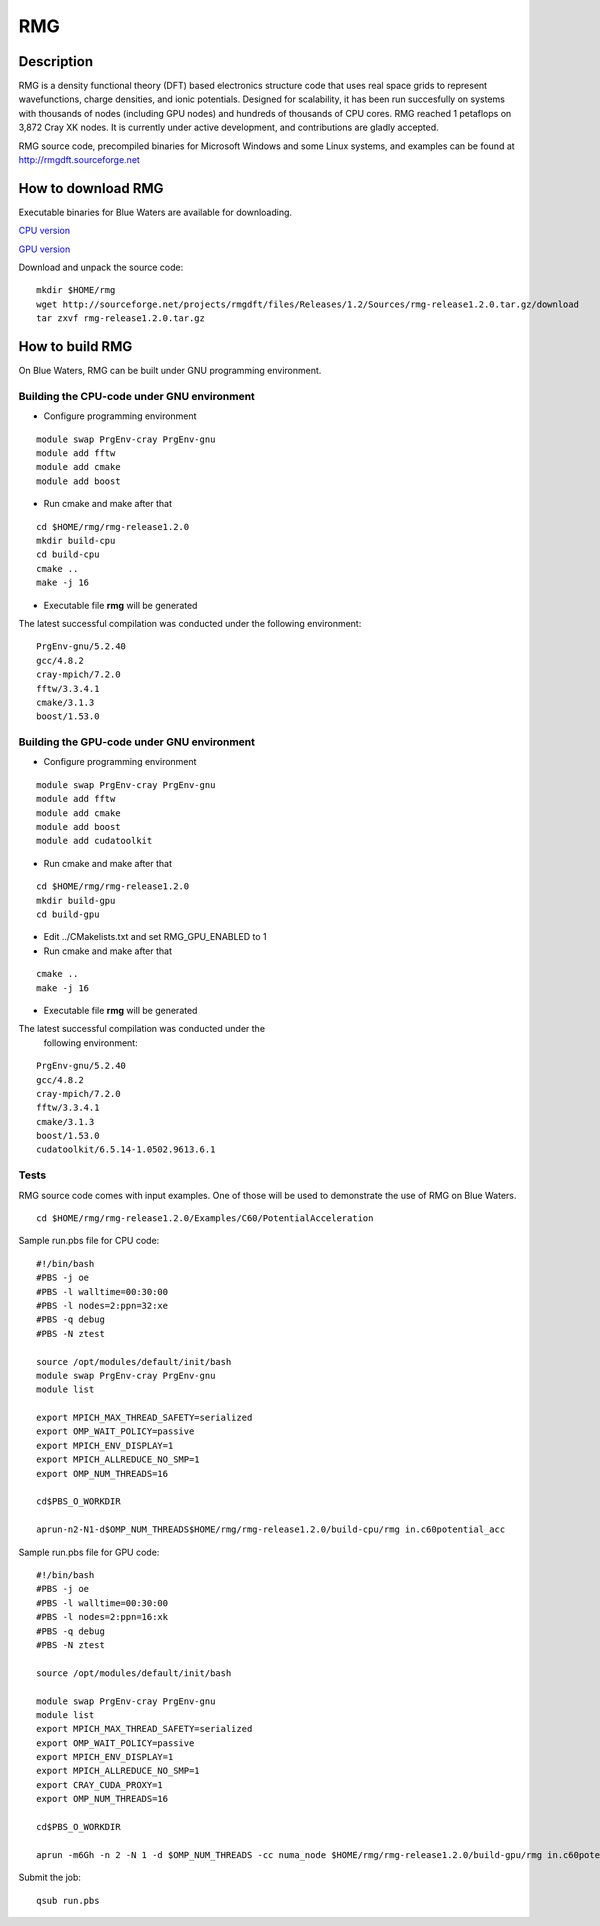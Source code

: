 RMG
===

Description
~~~~~~~~~~~~~~

RMG is a density functional theory (DFT) based electronics structure
code that uses real space grids to represent wavefunctions, charge
densities, and ionic potentials. Designed for scalability, it has been
run succesfully on systems with thousands of nodes (including GPU nodes)
and hundreds of thousands of CPU cores. RMG reached 1 petaflops on 3,872
Cray XK nodes. It is currently under active development, and
contributions are gladly accepted.

RMG source code, precompiled binaries for Microsoft Windows and some
Linux systems, and examples can be found at
http://rmgdft.sourceforge.net

How to download RMG
~~~~~~~~~~~~~~~~~~~~~~

Executable binaries for Blue Waters are available for downloading.

`CPU
version <http://sourceforge.net/projects/rmgdft/files/Releases/1.2/Binaries/BlueWaters/rmg_CPU/download>`__

`GPU
version <http://sourceforge.net/projects/rmgdft/files/Releases/1.2/Binaries/BlueWaters/rmg_GPU/download>`__

Download and unpack the source code:

::

   mkdir $HOME/rmg
   wget http://sourceforge.net/projects/rmgdft/files/Releases/1.2/Sources/rmg-release1.2.0.tar.gz/download
   tar zxvf rmg-release1.2.0.tar.gz

How to build RMG
~~~~~~~~~~~~~~~~~~~

On Blue Waters, RMG can be built under GNU programming environment.

Building the CPU-code under GNU environment
$$$$$$$$$$$$$$$$$$$$$$$$$$$$$$$$$$$$$$$$$$$$$$$


- Configure programming environment

::

   module swap PrgEnv-cray PrgEnv-gnu
   module add fftw
   module add cmake
   module add boost

- Run cmake and make after that

::

   cd $HOME/rmg/rmg-release1.2.0
   mkdir build-cpu
   cd build-cpu
   cmake ..
   make -j 16


- Executable file **rmg** will be generated


The latest successful compilation was conducted under the
following environment:

:: 

      PrgEnv-gnu/5.2.40
      gcc/4.8.2
      cray-mpich/7.2.0
      fftw/3.3.4.1
      cmake/3.1.3
      boost/1.53.0


Building the GPU-code under GNU environment
$$$$$$$$$$$$$$$$$$$$$$$$$$$$$$$$$$$$$$$$$$$$$$$$ 

- Configure programming environment

:: 

    module swap PrgEnv-cray PrgEnv-gnu
    module add fftw
    module add cmake
    module add boost
    module add cudatoolkit

- Run cmake and make after that

:: 

   cd $HOME/rmg/rmg-release1.2.0
   mkdir build-gpu
   cd build-gpu

- Edit ../CMakelists.txt and set RMG_GPU_ENABLED to 1

- Run cmake and make after that

:: 

   cmake ..
   make -j 16

- Executable file **rmg** will be generated

The latest successful compilation was conducted under the
            following environment:

::

   PrgEnv-gnu/5.2.40
   gcc/4.8.2
   cray-mpich/7.2.0
   fftw/3.3.4.1
   cmake/3.1.3
   boost/1.53.0
   cudatoolkit/6.5.14-1.0502.9613.6.1

Tests
$$$$$$$$$

RMG source code comes with input examples. One of those will be used to
demonstrate the use of RMG on Blue Waters.

::

   cd $HOME/rmg/rmg-release1.2.0/Examples/C60/PotentialAcceleration


Sample run.pbs file for CPU code:

::

   #!/bin/bash
   #PBS -j oe
   #PBS -l walltime=00:30:00
   #PBS -l nodes=2:ppn=32:xe
   #PBS -q debug
   #PBS -N ztest

   source /opt/modules/default/init/bash
   module swap PrgEnv-cray PrgEnv-gnu
   module list

   export MPICH_MAX_THREAD_SAFETY=serialized
   export OMP_WAIT_POLICY=passive
   export MPICH_ENV_DISPLAY=1
   export MPICH_ALLREDUCE_NO_SMP=1
   export OMP_NUM_THREADS=16

   cd$PBS_O_WORKDIR

   aprun-n2-N1-d$OMP_NUM_THREADS$HOME/rmg/rmg-release1.2.0/build-cpu/rmg in.c60potential_acc

Sample run.pbs file for GPU code:

:: 

   #!/bin/bash
   #PBS -j oe
   #PBS -l walltime=00:30:00
   #PBS -l nodes=2:ppn=16:xk
   #PBS -q debug
   #PBS -N ztest
   
   source /opt/modules/default/init/bash

   module swap PrgEnv-cray PrgEnv-gnu
   module list
   export MPICH_MAX_THREAD_SAFETY=serialized
   export OMP_WAIT_POLICY=passive
   export MPICH_ENV_DISPLAY=1
   export MPICH_ALLREDUCE_NO_SMP=1
   export CRAY_CUDA_PROXY=1
   export OMP_NUM_THREADS=16
   
   cd$PBS_O_WORKDIR

   aprun -m6Gh -n 2 -N 1 -d $OMP_NUM_THREADS -cc numa_node $HOME/rmg/rmg-release1.2.0/build-gpu/rmg in.c60potential_acc

Submit the job:

:: 

   qsub run.pbs
